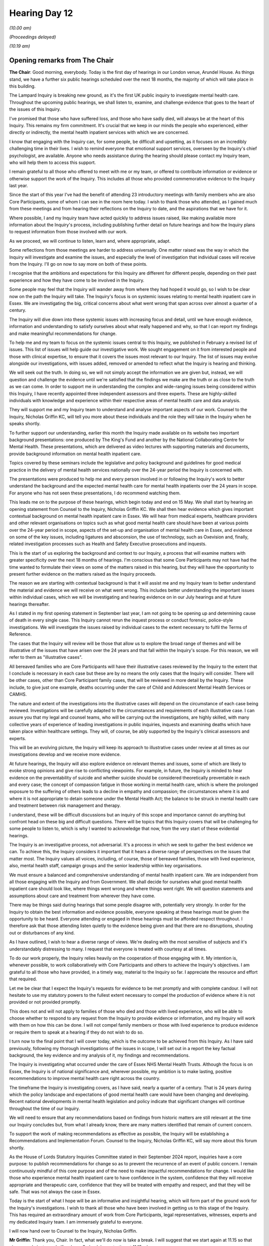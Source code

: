 .. raw:: html

   <a id="hearing-link" href="https://lampardinquiry.org.uk/hearings/hearing-day-12-april-hearing/">Official hearing page</a>

Hearing Day 12
==============

.. raw:: html

   <details id="hearing-meta" open>
        <summary>
            <span class="open">Hide video</span>
            <span class="closed">Show video</span>
        </summary>
   <lite-youtube videoid="cYHJztd0iL0" params="rel=0"></lite-youtube>
   <lite-youtube videoid="J9BcNDw1t2k" params="rel=0"></lite-youtube>
   </details>

*(10.00 am)*

*(Proceedings delayed)*

*(10.19 am)*

Opening remarks from The Chair
------------------------------

**The Chair**: Good morning, everybody.   Today is the first day of hearings in our London venue, Arundel House.    As things stand, we have a further six public hearings scheduled over the next 18 months, the majority of which will take place in this building.

The Lampard Inquiry is breaking new ground, as it's the first UK public inquiry to investigate mental health care.    Throughout the upcoming public hearings, we shall listen to, examine, and challenge evidence that goes to the heart of the issues of this Inquiry.

I've promised that those who have suffered loss, and those who have sadly died, will always be at the heart of this Inquiry.   This remains my firm commitment.     It's crucial that we keep in our minds the people who experienced, either directly or indirectly, the mental health inpatient services with which we are concerned.

I know that engaging with the Inquiry can, for some people, be difficult and upsetting, as it focuses on an incredibly challenging time in their lives.    I wish to remind everyone that emotional support services, overseen by the Inquiry's chief psychologist, are available.   Anyone who needs assistance during the hearing should please contact my Inquiry team, who will help them to access this support.

I remain grateful to all those who offered to meet with me or my team, or offered to contribute information or evidence or otherwise support the work of the Inquiry.   This includes all those who provided commemorative evidence to the Inquiry last year.

Since the start of this year I've had the benefit of attending 23 introductory meetings with family members who are also Core Participants, some of whom I can see in the room here today.    I wish to thank those who attended, as I gained much from these meetings and from hearing their reflections on the Inquiry to date, and the aspirations that we have for it.

Where possible, I and my Inquiry team have acted quickly to address issues raised, like making available more information about the Inquiry's process, including publishing further detail on future hearings and how the Inquiry plans to request information from those involved with our work.

As we proceed, we will continue to listen, learn and, where appropriate, adapt.

Some reflections from those meetings are harder to address universally.   One matter raised was the way in which the Inquiry will investigate and examine the issues, and especially the level of investigation that individual cases will receive from the Inquiry.     I'll go on now to say more on both of these points.

I recognise that the ambitions and expectations for this Inquiry are different for different people, depending on their past experience and how they have come to be involved in the Inquiry.

Some people may feel that the Inquiry will wander away from where they had hoped it would go, so I wish to be clear now on the path the Inquiry will take.     The Inquiry's focus is on systemic issues relating to mental health inpatient care in Essex.   We are investigating the big, critical concerns about what went wrong that span across over almost a quarter of a century.

The Inquiry will dive down into these systemic issues with increasing focus and detail, until we have enough evidence, information and understanding to satisfy ourselves about what really happened and why, so that I can report my findings and make meaningful recommendations for change.

To help me and my team to focus on the systemic issues central to this Inquiry, we published in February a revised list of issues.   This list of issues will help guide our investigative work.   We sought engagement on it from interested people and those with clinical expertise, to ensure that it covers the issues most relevant to our Inquiry.   The list of issues may evolve alongside our investigations, with issues added, removed or amended to reflect what the Inquiry is hearing and thinking.

We will seek out the truth.    In doing so, we will not simply accept the information we are given but, instead, we will question and challenge the evidence until we're satisfied that the findings we make are the truth or as close to the truth as we can come.    In order to support me in understanding the complex and wide-ranging issues being considered within this Inquiry, I have recently appointed three independent assessors and three experts.    These are highly-skilled individuals with knowledge and experience within their respective areas of mental health care and data analysis.

They will support me and my Inquiry team to understand and analyse important aspects of our work. Counsel to the Inquiry, Nicholas Griffin KC, will tell you more about these individuals and the role they will take in the Inquiry when he speaks shortly.

To further support our understanding, earlier this month the Inquiry made available on its website two important background presentations: one produced by The King's Fund and another by the National Collaborating Centre for Mental Health.   These presentations, which are delivered as video lectures with supporting materials and documents, provide background information on mental health inpatient care.

Topics covered by these seminars include the legislative and policy background and guidelines for good medical practice in the delivery of mental health services nationally over the 24-year period the Inquiry is concerned with.

The presentations were produced to help me and every person involved in or following the Inquiry's work to better understand the background and the expected mental health care for mental health inpatients over the 24 years in scope.   For anyone who has not seen these presentations, I do recommend watching them.

This leads me on to the purpose of these hearings, which begin today and end on 15 May.   We shall start by hearing an opening statement from Counsel to the Inquiry, Nicholas Griffin KC.   We shall then hear evidence which gives important contextual background on mental health inpatient care in Essex.   We will hear from medical experts, healthcare providers and other relevant organisations on topics such as what good mental health care should have been at various points over the 24-year period in scope, aspects of the set-up and organisation of mental health care in Essex, and evidence on some of the key issues, including ligatures and absconsion, the use of technology, such as Oxevision and, finally, related investigation processes such as Health and Safety Executive prosecutions and inquests.

This is the start of us exploring the background and context to our Inquiry, a process that will examine matters with greater specificity over the next 18 months of hearings.   I'm conscious that some Core Participants may not have had the time wanted to formulate their views on some of the matters raised in this hearing, but they will have the opportunity to present further evidence on the matters raised as the Inquiry proceeds.

The reason we are starting with contextual background is that it will assist me and my Inquiry team to better understand the material and evidence we will receive on what went wrong.   This includes better understanding the important issues within individual cases, which we will be investigating and hearing evidence on in our July hearings and at future hearings thereafter.

As I stated in my first opening statement in September last year, I am not going to be opening up and determining cause of death in every single case.     This Inquiry cannot rerun the inquest process or conduct forensic, police-style investigations.   We will investigate the issues raised by individual cases to the extent necessary to fulfil the Terms of Reference.

The cases that the Inquiry will review will be those that allow us to explore the broad range of themes and will be illustrative of the issues that have arisen over the 24 years and that fall within the Inquiry's scope. For this reason, we will refer to them as "illustrative cases".

All bereaved families who are Core Participants will have their illustrative cases reviewed by the Inquiry to the extent that I conclude is necessary in each case but these are by no means the only cases that the Inquiry will consider.   There will be other cases, other than Core Participant family cases, that will be reviewed in more detail by the Inquiry.   These include, to give just one example, deaths occurring under the care of Child and Adolescent Mental Health Services or CAMHS.

The nature and extent of the investigations into the illustrative cases will depend on the circumstance of each case being reviewed.   Investigations will be carefully adapted to the circumstances and requirements of each illustrative case.       I can assure you that my legal and counsel teams, who will be carrying out the investigations, are highly skilled, with many collective years of experience of leading investigations in public inquiries, inquests and examining deaths which have taken place within healthcare settings.      They will, of course, be ably supported by the Inquiry's clinical assessors and experts.

This will be an evolving picture, the Inquiry will keep its approach to illustrative cases under review at all times as our investigations develop and we receive more evidence.

At future hearings, the Inquiry will also explore evidence on relevant themes and issues, some of which are likely to evoke strong opinions and give rise to conflicting viewpoints.       For example, in future, the Inquiry is minded to hear evidence on the preventability of suicide and whether suicide should be considered theoretically preventable in each and every case; the concept of compassion fatigue in those working in mental health care, which is where the prolonged exposure to the suffering of others leads to a decline in empathy and compassion; the circumstances where it is and where it is not appropriate to detain someone under the Mental Health Act; the balance to be struck in mental health care and treatment between risk management and therapy.

I understand, these will be difficult discussions but an inquiry of this scope and importance cannot do anything but confront head on these big and difficult questions.   There will be topics that this Inquiry covers that will be challenging for some people to listen to, which is why I wanted to acknowledge that now, from the very start of these evidential hearings.

The Inquiry is an investigative process, not adversarial.   It's a process in which we seek to gather the best evidence we can.   To achieve this, the Inquiry considers it important that it hears a diverse range of perspectives on the issues that matter most.   The Inquiry values all voices, including, of course, those of bereaved families, those with lived experience, also, mental health staff, campaign groups and the senior leadership within key organisations.

We must ensure a balanced and comprehensive understanding of mental health inpatient care.    We are independent from all those engaging with the Inquiry and from Government.   We shall decide for ourselves what good mental health inpatient care should look like, where things went wrong and where things went right.    We will question statements and assumptions about care and treatment from wherever they have come.

There may be things said during hearings that some people disagree with, potentially very strongly.         In order for the Inquiry to obtain the best information and evidence possible, everyone speaking at these hearings must be given the opportunity to be heard.    Everyone attending or engaged in these hearings must be afforded respect throughout.    I therefore ask that those attending listen quietly to the evidence being given and that there are no disruptions, shouting out or disturbances of any kind.

As I have outlined, I wish to hear a diverse range of views.    We're dealing with the most sensitive of subjects and it's understandably distressing to many. I request that everyone is treated with courtesy at all times.

To do our work properly, the Inquiry relies heavily on the cooperation of those engaging with it.       My intention is, whenever possible, to work collaboratively with Core Participants and others to achieve the Inquiry's objectives.    I am grateful to all those who have provided, in a timely way, material to the Inquiry so far.     I appreciate the resource and effort that required.

Let me be clear that I expect the Inquiry's requests for evidence to be met promptly and with complete candour.    I will not hesitate to use my statutory powers to the fullest extent necessary to compel the production of evidence where it is not provided or not provided promptly.

This does not and will not apply to families of those who died and those with lived experience, who will be able to choose whether to respond to any request from the Inquiry to provide evidence or information, and my Inquiry will work with them on how this can be done. I will not compel family members or those with lived experience to produce evidence or require them to speak at a hearing if they do not wish to do so.

I turn now to the final point that I will cover today, which is the outcome to be achieved from this Inquiry.    As I have said previously, following my thorough investigations of the issues in scope, I will set out in a report the key factual background, the key evidence and my analysis of it, my findings and recommendations.

The Inquiry is investigating what occurred under the care of Essex NHS Mental Health Trusts.   Although the focus is on Essex, the Inquiry is of national significance and, wherever possible, my ambition is to make lasting, positive recommendations to improve mental health care right across the country.

The timeframe the Inquiry is investigating covers, as I have said, nearly a quarter of a century.   That is 24 years during which the policy landscape and expectations of good mental health care would have been changing and developing.   Recent national developments in mental health legislation and policy indicate that significant changes will continue throughout the time of our Inquiry.

We will need to ensure that any recommendations based on findings from historic matters are still relevant at the time our Inquiry concludes but, from what I already know, there are many matters identified that remain of current concern.

To support the work of making recommendations as effective as possible, the Inquiry will be establishing a Recommendations and Implementation Forum.   Counsel to the Inquiry, Nicholas Griffin KC, will say more about this forum shortly.

As the House of Lords Statutory Inquiries Committee stated in their September 2024 report, inquiries have a core purpose: to publish recommendations for change so as to prevent the recurrence of an event of public concern.   I remain continuously mindful of this core purpose and of the need to make impactful recommendations for change.   I would like those who experience mental health inpatient care to have confidence in the system, confidence that they will receive appropriate and therapeutic care, confidence that they will be treated with empathy and respect, and that they will be safe.       That was not always the case in Essex.

Today is the start of what I hope will be an informative and insightful hearing, which will form part of the ground work for the Inquiry's investigations.    I wish to thank all those who have been involved in getting us to this stage of the Inquiry. This has required an extraordinary amount of work from Core Participants, legal representatives, witnesses, experts and my dedicated Inquiry team.      I am immensely grateful to everyone.

I will now hand over to Counsel to the Inquiry, Nicholas Griffin.

**Mr Griffin**: Thank you, Chair.    In fact, what we'll do now is take a break.   I will suggest that we start again at 11.15 so that gives people just over half an hour.      So back here starting at 11.15, please.

*(10.43 am)*

*(A short break)*

*(11.19 am)*

**The Chair**: Mr Griffin.

Opening statement by Mr Griffin
-------------------------------

**Mr Griffin**: Thank you, Chair.   May I just check that everyone can hear me okay?     Thank you very much.

In September and November last year, the Inquiry heard important commemorative and impact evidence from those whose family members and close friends had died as mental health inpatients, or otherwise in circumstances that we are investigating.     It was compelling.   We also received opening statements made on behalf of the Core Participants which the Inquiry has found very helpful.

We now reach the stage in the Inquiry where we start to hear evidence of a different kind.    We will be hearing evidence that relates directly to the Inquiry's Terms of Reference.   As this is the first stage of that evidence, it will be largely by way of introduction.

In this opening statement, I will be touching on some of the points that you raised just now, Chair. Where I do, my intention is not to cover the same ground but to provide some further detail.

Both in this opening statement and throughout the next three weeks of hearings, the Inquiry will be talking to and discussing content that will be distressing and difficult to hear.    While this hearing will generally not go into detail about individual deaths or experiences, the themes that we are discussing may be deeply painful, as they relate to the trauma, grief and loss suffered by many who are here today or watching online.

At the start of each day and evidence session, I will clearly set out the topics that will be covered to give those attending, watching and listening the opportunity to decide whether or not they wish to, or indeed are able to, engage with those topics.   The timetable for this hearing is also available on the Inquiry website with information about the topics that will be discussed during each evidence session.

In this opening statement, I will be touching on topics search as ligatures, absconsions, the use of restraint, HSE prosecutions, the Parliamentary and Health Service Ombudsman, healthcare regulators, inquests, inpatient care, inpatient facilities, Oxevision, investigations by the Health Services Safety Investigations Body and recent deaths.

I'd like to be clear that anyone in this hearing room is welcome to leave at any point.

As I've said, people attending or watching remotely may find some of the matters I am going to talk about and that we hear evidence about distressing.    Before I go any further, I'd like to make clear as you have, Chair, that emotional support is available for all those who require it.    The wellbeing of those participating in the Inquiry is extremely important to the Inquiry.    We have two support staff from Hestia -- Naveed and Lorna -- an experienced provider of emotional support, here today and for each day of this hearing.   I'm just going to ask Naveed and Lorna to raise their hands to identify themselves to you.   You'll see that they are wearing orange lanyards.

There is a private room downstairs where you can talk to Hestia support staff if you require emotional support at all throughout this hearing.   You'll see, as I've said already, orange lanyards they're wearing and I understand also orange scarves, thank you.

Or you can speak to a member of the Inquiry team and we can put you in touch with them, we're wearing purple-coloured lanyards.

If you're watching online, information about available emotional support can be found on the Lampard Inquiry website.   That's lampardinquiry.org.uk, and it's under the support tab near the top right-hand corner. You can also contact the Inquiry team's mailbox on contact@lampardinquiry.org.uk for this information.

We want all those engaging with the Inquiry to feel safe and supported.    The role and remit of the Inquiry is to investigate mental health inpatients' deaths.      It is not the role of the Inquiry to intervene in clinical decisions for current patients or to act as a regulator or in the role of the police.   However, the Inquiry has a safeguarding policy and takes safeguarding matters seriously.   Where we receive any information which meets our safeguarding threshold, we will pass it on to the appropriate organisation.   This is something which has been done since the Inquiry was established and which we will continue to do.

I am assisted at this hearing by members of the Counsel to the Inquiry Team: Rebecca Harris King's Counsel, and Rachel Troup, and I'm joined today by Kirsty Lea. Further members of the CTI team will be involved in the course of the hearing and I will introduce them at the relevant time.   I am grateful for all of their help.

The Counsel Team works closely with the Lampard Inquiry Solicitor Team, under Catherine Turtle.   The Inquiry would not be able to operate without them.    We also rely heavily on the work of the professional and experienced Secretariat Team and the Inquiry's Engagement Team, who are part of the Secretariat and with whom many of those engaging with the Inquiry have been in contact.

I want to be clear that my colleagues and I have been instructed by you, Chair, to assist you in your important task.   We are part of the Inquiry team working for you.   We are independent from all other organisations and individuals involved in this Inquiry.

I'd like now to introduce the lawyers who are here representing Core Participants.   For the bereaved families and those with lived experience, Bates Wells; Bhatt Murphy and their counsel, Fiona Murphy King's Counsel, Sophy Miles and Lily Lewis; Bindmans LLP and their counsel, Brenda Campbell King's Counsel; Hodge Jones & Allen and their counsel, Steven Snowden King's Counsel, Achas Burin, Jake Loomes, Rebecca Henshaw-Keene; Irwin Mitchell LLP; Leigh Day and their counsel, Maya Sikand King's Counsel.   Several families are also assisted by counsel Laura Profumo and Tom Stoate.

For the organisations: for INQUEST, Bhatt Murphy and their counsel Anna Morris King's Counsel, and Lily Lewis; NHS England are represented by DAC Beachcroft LLP, Jason Beer King's Counsel, and Amy Clarke; the Department of Health and Social Care, represented by the Government Legal Department, Anne Studd King's Counsel and Robert Cohen; the Care Quality Commission are represented by counsel Jenni Richards King's Counsel, and Rachel Sullivan; North East London NHS Foundation Trust by Kennedys, and their counsel Valerie Charbit; Essex Partnership University NHS Foundation Trust are represented by Browne Jacobson LLP and their counsel Eleanor Grey King's Counsel, and Adam Fulwood; the Integrated Care Boards by Mills & Reeve and their counsel, Kate Brunner King's Counsel, and Zeenat Islam; Oxehealth by Bevan Brittan and Fiona Scolding King's Counsel; and Stop Oxevision by Bindmans and Brenda Campbell King's Counsel.

I am grateful for their engagement and input in the run-up to this hearing.

In this opening statement, I intend to cover a number of different areas.   First, I'd like to report on progress made by the Inquiry since our last hearing in November.   Then I intend to look at different aspects of the evidence the Inquiry is receiving or intends to receive.   I'll next move on to this hearing, look at various preliminary matters, and then provide an introduction to the evidence that will be presented over the course of the next few weeks.   Finally, I will consider two important matters: the first is the changing landscape into which you will be delivering your report and recommendations, Chair; and the second is what recent inquests and deaths may reveal about the extent to which the issues in Essex are really being addressed.

Starting, then, with progress since November.      The Inquiry has been busy since our last hearing in November.   Its work has advanced in a number of significant ways.    Chair, you have already mentioned the importance of the meetings you have had since the start of this year with Core Participant family members.

As we will see, the Inquiry has been listening to its Core Participants and others, and to the matters raised in opening statements last year, and other interactions with the Inquiry.     We have accepted the force of many matters raised and, where appropriate, tailored our work and investigations accordingly. Although this is, of course, an independent inquiry, we have considered with care the issues that will be of importance to the family members and close friends of those who died.     We have sought to ensure that at least some of these issues will be considered in this hearing by way of introduction.

Turning to the List of Issues.     As you mentioned, Chair, it has been created to provide a more detailed approach to the investigation of issues raised by the Inquiry's Terms of Reference.    I discussed the Terms of Reference in some detail in my opening statement back at the start of the September hearing.    The Inquiry published its provisional List of Issues in July last year and invited feedback and suggested amendments, prior to the revised List of Issues being published on 20 February this year.

A huge amount of work has gone into the revision of the List of Issues, and the Inquiry is grateful to everyone who has engaged with us and suggested amendments by whatever means.

Core Participants provided considered and helpful submissions about the provisional list.   These were taken into account and, where appropriate, incorporated into the revised list.    Likewise, the Inquiry considered all points that were raised more generally in written and oral opening statements submitted to the Inquiry by Core Participants during the course of its September and November 2024 hearings.

As the introduction to the List of Issues makes clear, it will be a matter for you, Chair, to determine the nature and extent to which any of the issues may be investigated in order to meet the Inquiry's Terms of Reference.   The Inquiry is not necessarily required to investigate all of these numerous issues in depth. Further, there may be issues which, due to the passage of time or lack of available evidence, cannot be addressed fully or in part.

The List of Issues provides a helpfully detailed delineation of the issues to be considered.    It may, if necessary, evolve as the Inquiry receives evidence and undertakes its investigations.

Now, Chair, I'm going to ask that the first of number of documents are put up on our screen, so I'll ask our evidence handler, Amanda, to put up the List of Issues and go to the bottom of the second page, please.

We can see here, by way of example, part of the List of Issues, and I want to just look at it to get an idea of the way it works.   We can see here the start of the section addressing the assessment process.    It asks a series of questions:

"How were individuals assessed for mental health inpatient admission, and what clinical processes and procedures applied during the relevant period? Specifically:

"a.    Who could request or refer patients for such assessments?

"b.   How, and to whom, could a referral be made? What criteria applied, and did these change over time?"

Would you go to the top of the next page, please.

"c.    How easily could an assessment be arranged?

"d.   What factors affected when an assessment could take place?

"e.   Who carried out assessments for admission, and where were they undertaken?

"f.   Who was consulted during the course of any assessment, and who was notified as to the outcome?"

The section then goes on to ask further questions on the same theme and, in this way, we hope and expect that the List of Issues here, and in its other sections, will be a useful tool to help guide the Inquiry's investigative work.   Thank you.   Could you take that down, please.

Turning now to position statements, which may provide the Inquiry with a better early understanding of the role played by particular organisations.    They may help it to crystallise issues, focus on key areas and understand those areas in which it's accepted that standards fell below what was acceptable or, conversely, which provide examples of good practice.

The written opening statement of the families represented by Bindmans LLP, provided for the purposes of the November hearing, and the further submissions made at that hearing by Brenda Campbell King's Counsel, urged the Inquiry to seek position statements.

The Inquiry considered these submissions and requested position statements from Essex Partnership University NHS Foundation Trust, which I'll refer to as EPUT, and the North East London NHS Foundation Trust, or NELFT.   This was because of their direct role in the provision of inpatient mental health care in Essex during the relevant period.

The Inquiry is likely to seek further position statements from other relevant bodies.

The Inquiry has circulated the EPUT position statement to Core Participants and it will be available on the Inquiry's website.   We will be calling EPUT's CEO, Paul Scott, to give evidence at the end of this hearing.   The questions he will be asked will be addressed at, and limited at this stage to, issues arising from the position statement.

We will ask him to come back to give evidence on more detailed matters at a later stage.

More generally, and not limited to position statements, the Inquiry should not need to remind providers that every health and care professional is subject to the duty of candour.   They must be open and honest about what has gone wrong with treatment, and fully cooperate during reviews and investigations such as this Inquiry.   Chair, you have already spoken today about the outcome to be achieved by this Inquiry and the importance of the recommendations you'll make.

As you will recall, several of the Core Participant opening statements at earlier hearings also referred to the importance of recommendations.   They referred specifically to the requirement that these recommendations must be implemented by the relevant Government, health or other body, if meaningful change is to be made.

As I noted at the November hearing, whilst it's currently too early to be considering the content of any recommendations you may make now, now is the right time to be considering their implementation.   In other words, what can be done to ensure that your recommendations, when made, are clear, focused, in an implementable format and that they are then implemented by the responsible body.

We will expect those within these responsible bodies to be preparing for their speedy implementation from an early stage.   I'm therefore pleased to note that the position statement provided on behalf of EPUT makes clear that it is committed to learning from the Inquiry, and ready to implement recommendations arising from the Inquiry which are in our control.

There is also the connected issue of the extent to which the implementation of recommendations can and should be monitored and, if so, how.

Chair, you directed that a Lampard Inquiry Recommendations Forum should be set up.   That process has started.   We're now referring to it as the Recommendations and Implementation Forum to reflect the importance that issued recommendations are indeed accepted and implemented.

I am pleased to say that the Inquiry has secured the assistance of a noted academic with expertise in public inquiries for the Forum.    She is Dr Emma Ireton, Associate Professor at Nottingham Law School.     She specialises in research in applied public inquiry law and procedure.   She is co-author of a book about public inquiries and she will assist the Forum by providing a report covering relevant issues connected to recommendations, their acceptance and implementation, and the ways in which implementation might be monitored. We will circulate her report along with a paper from the Counsel to the Inquiry team, which includes our suggestions for how the Forum should work.   We will then seek the views of Core Participants and other key stakeholders about the best way forward for the Forum.

We have our eye firmly on the recommendations you may make, Chair.   We would expect that the Forum's work will increase the likelihood of Government and health bodies accepting and implementing recommendations.

I want to return to talk about the Forum a little more later on.   This will be when I consider some significant recent developments that are likely to be highly relevant to the context in which recommendations will ultimately be delivered.

Chair, you mentioned back in September that the Inquiry has carefully considered the language we plan to use, in connection with mental ill health and other matters the Inquiry is considering.   We have set out our approach to terminology in our Lampard Inquiry Terminology and Glossary.   It is a publicly available document via our website.

The language set out in the terminology section of the document is not mandatory, as those involved with the Inquiry are free to express themselves as they choose, provided it is respectful.    However, it is helpful to have a reference document explaining the terms the Inquiry will be adopting.   We've kept this document under review and it has recently been updated to include a glossary section covering mental health conditions and symptoms, mental health professionals, teams and types of units, and mental health treatments.

It also includes a list of acronyms commonly used by the Inquiry and in the evidence we will be hearing shortly.   This is to help people following the Inquiry to understand words that may be less familiar to those outside the medical profession.   As we have previously said, we would be happy to engage with Core Participants and others who have suggestions for the development of this document.

Chair, at the conclusion of the November hearing, you indicated that you had asked the Inquiry team to consider how to gather together all of the commemorative and impact evidence and present it in a way that preserves and reflects their vital importance to the Inquiry's work.   You've mentioned again this morning the importance of this.

Following feedback from those who provided the evidence, the Inquiry will be creating a dedicated page on our website which contains much of the commemorative and impact evidence shared with us.   The Inquiry will liaise with those who provided accounts to determine what they would like to be shared on the website.     The Inquiry intends to create a further piece that reflects the voices and experiences of those impacted by this Inquiry.

This will include honouring the important contributions that were shared during the commemorative and impact hearing, as well as any future such evidence. We remain extremely grateful to all of those who felt able to provide the personal and moving accounts in relation to their family member or friend, and Chair, as you said in November, they are vital to the work of this Inquiry.

Chair, you have referred to the appointment of the Inquiry's Independent Assessors and Experts.    Section 11 of the Inquiries Act 2005 gives you the power to appoint assessors to assist the Inquiry.

Before such an appointment, you must be satisfied that the person you propose to appoint has the knowledge and experience which makes them a suitable person to provide assistance to the Inquiry.    Following a rigorous selection process, which included liaison with Core Participants, the Inquiry has appointed three Independent Assessors.   We are very pleased to have secured their assistance.    They are all experts in their respective areas of mental health provision and will inform the Inquiry on important clinical aspects of its work.   The appointed Assessors occupy a range of clinical posts and come with considerable experience of providing frontline mental health care.

They've been in post since 5 February this year and they are:

Dr Nicola Goater.    Dr Goater has worked as a consultant psychiatrist for over 20 years in areas including crisis, inpatient, intensive care, assessment and community teams.   She has significant experience in crisis teams, establishing a team in 2003 and working on key research in the area.   She is currently the Responsible Officer for West London NHS Trust and works clinically in Early Intervention in Psychosis, as well as acute psychiatry.   Dr Goater has worked as a locality clinical lead, clinical and educational supervisor, and clinical director.   From 2019 to 2024 she was the Trust's deputy Chief Medical Officer and Caldicott Guardian, as well as the Chair of the Trust's mortality review and Medicines Optimisation Groups.   She acted as Chief Medical Officer for the Trust in 2020-21.

Mick O'Driscoll MBE.    Mr O'Driscoll is a retired, registered mental health nurse with 30 years' experience of working in both junior and senior clinical roles within NHS acute adult mental health services.     His various job roles, as a staff nurse, matron, clinical nurse specialist, Associate Director of Nursing and Clinical Director, kept him close to the clinical area he most enjoyed: acute inpatient wards.   He also developed and led the training of many nursing, medical and occupational therapy staff in his area of specialist interest: understanding suicidal behaviour and risk.      In 2014 he was awarded an MBE for services to mental health nursing.

Dr Elizabeth Walker.     Dr Walker qualified as a doctor at St George's Hospital Medical School in 1995 and has worked as a psychiatrist since 1997.   She has been a general adult consultant psychiatrist working in the northwest of England for the last 15 years.      Her area of expertise is in continuity of care, having been responsible for the care of her patients through both community and hospital settings.    She also plays an active role in medical education, for example training students and junior and senior doctors, and in management.

The Assessors' roles include, but are not limited to, offering general advice and explanation on any specific issue on which they have appropriate knowledge and experience and, in particular, the clinical aspects of the Inquiry's work; advising on potential avenues of the Inquiry; and providing you, Chair, with any other assistance or advice on any matter relevant to the Inquiry, within the knowledge and experience of the assessor.

Assessors may be appointed from a range of disciplines relevant to the Inquiry's focus, not limited to clinical experience and knowledge.   This allows flexibility in addressing various aspects of the Inquiry as needed.    Chair, you are keeping an open mind about the appointment of further Assessors as appropriate.

Further information about the appointment and role of the Inquiry's Assessors can be found on the Inquiry's website, and there is also a Protocol on the Role and Appointment of Assessors.

Assessors assist the Inquiry in the ways I have outlined but they are not witnesses and they do not give evidence on which you, Chair, will rely for the purpose of reaching conclusions or issuing recommendations.

Where you wish to consider in detail any specific issue, including standards of clinical care and the nature and extent of any failings, you will consider instruction of an appropriate expert witness, who is able to provide a written report or reports and oral evidence at a hearing.   This will form an important part of the body of evidence that you will be considering.

To date, you have appointed four expert witnesses. They are:

Professor Christl Donnelly CBE.   The Inquiry has recognised from an early stage the importance of the data it will capture from the Trusts and others.   Data has the potential to provide insight, to reveal trends and to expose further areas of concern.   The Inquiry also recognised the need to instruct an expert statistician of appropriate standing and experience to assist it with its work.   We are therefore very pleased that Professor Donnelly has agreed to act as Expert Health Statistician to the Inquiry.

Her role is to provide expert advice and opinion in the field of health statistics and to support the Inquiry with data analysis.   Although at an early stage, she is working to identify and analyse relevant data in order to assist the Inquiry in drawing relevant conclusions as to deaths within scope.

Insofar as possible, she will be seeking to place these within the proper national context, the extent to which the available data will allow such conclusions remains to be seen.   Professor Donnelly is Head of the Department of Statistics at the University of Oxford, and formerly Deputy Director of the World Health Organisation Collaborating Centre for Infectious Disease Modelling at Imperial College, London.   She recently complete her four-year term as Vice President for External Affairs of the Royal Statistical Society.     She was a senior member of the Imperial College Covid-19 Response Team whose work informed government policy in both the UK and internationally.   She also served as a member of the Expert Group on Statistics for the Infected Blood Inquiry.    She is a Fellow of the Royal Society and of the Academy of Medical Sciences.

She was awarded a CBE in 2017 for services to epidemiology and the control of infectious diseases.

She being supported in her work by Dr Maria Christodoulou, Dr Christodoulou is a Senior Statistical Consultant, a Chartered Statistician and former Postdoctoral Researcher in Biostatistics at the University of Oxford.    She is an expert in both quantitative and evolutionary biology, with specialised knowledge and expertise in the handling of large longitudinal data.

Professor Donnelly's evidence will be of central importance to the Inquiry and we look forward to receiving reports from her.

Dr Ian Davidson.    Dr Davidson is a consultant psychiatrist.   He will be giving evidence at this hearing, which I will be discussing later.     He has extensive experience in both inpatient and community general psychiatry.     He formerly held different roles at Cheshire and Wirral Partnership NHS Foundation Trust as Consultant General Adult Psychiatrist, Medical Director, Deputy Chief Executive, and Interim Chief Executive. Dr Davidson's roles at the Royal College of Psychiatrists included as clinical lead during Lord Darzi's investigation into the NHS in England and as inaugural Autism Champion between 2017 and 2021.     He is currently national clinical lead in the Getting It Right First Time programme for the crisis, acute adult and older adult mental health community and acute inpatient services.   Getting It Right First Time is a national NHS England programme designed to improve the treatment and care of patients through in-depth review of services, benchmarking and presenting a data driven evidence base to support change.

Maria Nelligan.   Ms Nelligan has been instructed to act as a mental health nursing expert.   She has drafted a report that is complementary to that of Dr Davidson and her evidence, together with his, will form part of this hearing.   Ms Nelligan is an experienced Registered Nurse who first began practising in mental health in 1985.    She has held significant roles, including as Chief Nurse and Quality Officer at Lancashire and South Cumbria Foundation Trust, and as director of Nursing and Quality at North Staffordshire Combined Healthcare NHS Trust.   Her further roles included as Associate Deputy Director of Nursing (Mental Health) at Cheshire and Wirral Partnership NHS Foundation Trust and secondment to Greater Manchester Mental Health Trust to support them, particularly in patient safety and experience.

During the relevant period, Ms Nelligan has gained substantial experience in external roles, providing independent assessment of nursing standards in mental health inpatient care.   She has also contributed to setting national standards of care in mental health inpatient care, including most recently working on NHS England's 2024 guidance, Culture of Care Standards for Mental Health Inpatient Services.

The fourth expert instructed is Dr Emma Ireton, to whom I have already referred.

It's clear that different experts covering different fields will need to be instructed as the Inquiry proceeds.    Chair, the Inquiry will keep this under review.

I turn now to the two presentations that have been commissioned by the Inquiry and provided in preparation for this hearing.    You have already referred to them, Chair.    They present vital background information and set the scene for the evidence that is to follow.      These prerecorded presentations were made available online on 14 April via the Inquiry's website.    They are by way of introduction.    They do not claim to cover everything. We believe they cover ground that is not controversial but, if there is anything in them with which Core Participants and key stakeholders disagree, they should let us know.    It will then be investigated as appropriate and consistently with our Terms of Reference and List of Issues.

The first presentation has been provided by The King's Fund's Helen Gilburt, who has been supported by a team from that organisation.   Ms Gilburt is a Fellow in their Policy Team with over 20 years' experience in delivering research, analysis, advice and information related to mental health care policy.   The King's Fund is a well-established and independent charity which works to improve health and care in England and delivers education relating to the Health Service in the United Kingdom.

This presentation addresses the national legislative and regulatory landscape for the provision of NHS mental health inpatient care during the relevant period.     The aim of the presentation is to provide an explanatory overview of the relevant NHS structures, regulatory boards, legislative provisions, key national policies, and guidelines, which underpin the provision of inpatient mental health care nationally.

Evidence relating to local services within Essex will be heard separately during this hearing, as I'll come on to explain.

The presentation is accompanied by helpful materials and I will be looking at a couple of the slides provided with the presentation later on, by way of example.

The National Collaborating Centre for Mental Health has provided the second presentation.   That is a partnership between the Royal College of Psychiatrists and University College London.    This presentation is given by consultant psychiatrists, Professors Stephen Pilling and Tim Kendall.    It identifies and explains the relevant guidelines from the National Institute for Health and Care Excellence, or NICE, in respect of the provision of care to mental health inpatients during the relevant period.

It includes an explanation of NICE Guidelines more broadly, their development and substantial changes to them during the relevant period, and other key associated national care standards.

Chair, moving now to the appointment of some new Core Participants.

Last month, the Inquiry contacted six organisations, inviting them to apply for Core Participant status in the Lampard Inquiry.   These were three private providers of mental health inpatient care, two police forces and a provider of digital monitoring technologies.    None had applied during the original application window last year.

Chair, the decision to grant Core Participant status is entirely at your discretion.   The process for applying is one I addressed in September and which can also be found in the Inquiry's Core Participant Protocol.   The decision to apply is a matter for the individual organisations.   There is no obligation to do so, nor does the Inquiry have a power to require it.    It is possible to engage with the Inquiry as a witness or a material provider, who may provide documents or other information, without being a Core Participant.    But there were specific reasons why you, Chair, believed it was appropriate for these organisations to consider applying, as I will outline, and why, in their cases, Core Participant status would allow them to engage fully in the Inquiry's process.

Dealing with those organisations in turn:

Cygnet Health and Priory Group.   The Inquiry believes that the roles of Cygnet Health and Priory Group as key providers of mental health inpatient care in Essex, with multiple facilities across the UK, position these organisations as important participants in understanding the issues of patient safety, treatment and care in mental health inpatient settings.     The Inquiry further believes that their insights into the functioning, monitoring and practices within these environments are crucial.

Both were invited to apply to become Core Participants.   Cygnet Health have now applied for and been granted Core Participant status.   Priory Group have declined the Inquiry's invitation to apply.

St Andrew's Healthcare.    In their opening statement provided to the Inquiry in November last year, the lawyers representing the family of a former patient of St Andrew's Healthcare raised concerns with the Inquiry about the care that was provided to her.   It would appear, therefore, that serious concerns exist regarding the care, treatment and safety of patients within St Andrew's Healthcare facilities.   This points to the importance of St Andrews involvement in the Inquiry to help shed light on the systemic factors that may have contributed to failures.    St Andrew's Healthcare was invited to become a Core Participant, and has indicated that it intends to apply for Core Participant status by the end of this month.

Essex Police and British Transport Police.    These forces had roles both investigating and responding to incidents and allegations of criminal activity within mental health inpatient settings in Essex and in relevant places outside Essex.   They were part of interagency collaboration with health authorities and other stakeholders.   This makes them important contributors to understanding the broader context of patient safety in mental health inpatient settings.

Both were invited to apply to become Core Participants.     The Chief Constable of Essex Police made an application and has now been granted Core Participant status on behalf of that force, and British Transport Police have indicated that they will be making an application.

Oxehealth Limited.    The use of digital monitoring technologies in mental health settings, including Oxevision, has been the subject of considerable discussion and scrutiny in recent years.     As a provider of such technology to EPUT, the Inquiry believes that Oxehealth, the company behind Oxevision, is well placed to contribute valuable insights into its development, implementation and impact on patient safety and wellbeing.   Indeed, we will be hearing from an Oxehealth witness at this hearing, as I will come on to explain.

Oxehealth was invited to apply to become a Core Participant.    It responded by making an application which has been granted and they are now a Core Participant to the Inquiry.

Chair, I turn now to the issue of undertakings.       The Inquiry wishes to use all possible means to ensure that important evidence is received and heard.    Where necessary, it will deploy its statutory powers to compel evidence but that can only apply when the Inquiry is aware that the evidence exists.    In addition, the Inquiry wishes to take all appropriate steps to encourage people to come forward with relevant evidence that it does not yet know about.     The Inquiry therefore considered it necessary to seek limited undertakings from the relevant providers and healthcare regulators that were designed to facilitate the flow of that potentially important evidence to the Inquiry.

Chair, you asked the providers and healthcare regulators to agree that they would not take action against individuals such as staff members or registered healthcare professionals in certain limited circumstances relating only to their provision of information to the Inquiry or their failure to have come forward to provide it in the past.

The Inquiry has engaged in protracted discussions with the relevant providers and healthcare regulators on this issue.   However, almost all, including the largest providers, have declined to give such undertakings.     We have been reflecting on what further steps should be taken.   We would be interested in the views of Core Participants and key stakeholders as to whether the Inquiry should continue to pursue these undertakings. This is in circumstances where we are seeking to remove what we consider are, for some, bars to coming forward and providing full and frank information to assist the Inquiry, to get to the bottom of what was going on.

I'd like to be clear that the Inquiry has not asked for an undertaking from the Attorney General, as is sometimes done in public inquiries, that an individual will not be prosecuted if their evidence reveals criminal wrongdoing on their part.   That kind of undertaking is designed to govern the future use of Inquiry evidence in criminal proceedings.   For example, an undertaking from the Attorney General may say that no evidence given to the Inquiry by a person will be used against that person in criminal proceedings.

The Inquiry is not seeking an undertaking that would prevent information provided by a witness to the Inquiry later being used against them in criminal proceedings. Similarly, the Inquiry is not seeking an undertaking that would prevent information provided by a witness to the Inquiry later being used against that witness in regulatory or disciplinary proceedings if that evidence revealed potential wrongdoing beyond their disclosure of confidential information to the Inquiry or their failure to report matters at an earlier stage.

Put shortly, the undertakings sought would not prevent misconduct proceedings being brought concerning many serious allegations at the heart of this Inquiry. Ultimately, the undertakings sought may, we suggest, be key to obtaining relevant information as to what was actually happening in inpatient settings and are proportionate to the circumstances of this Inquiry.

Turning now to the subject of evidence and how evidence will work at this Inquiry, I mentioned at the start of our first hearing last year the process the Inquiry uses for obtaining information and documentation.   In short, the Inquiry Rules 2006 cover in Rule 9 the process by which the Inquiry should seek evidence.    This is initially by way of a written request.    Those requests go out in the form of a letter. Some organisations, such as EPUT, have received multiple requests for information which, for ease of reference are numbered sequentially, as Rule 9(1), 9(2), et cetera.   This is relevant because you will be hearing about some of these specific requests during this hearing.

The Inquiry expects that those asked to provide documents or to come to give evidence will do so voluntarily following the Rule 9 procedure.    However, where that does not happen, Chair, you have powers under Section 21 of the Inquiries Act 2005 by notice to require a person to give evidence and to produce documents and materials to the Inquiry.

It is a criminal offence under Section 35 to fail without reasonable excuse to do anything that is required by a Section 21 Notice.   It is also a criminal offence to suppress, conceal, alter or destroy relevant evidence.

You have made it clear, Chair, that you will use your full powers to secure evidence for this Inquiry as appropriate and I'll say a little bit more about this later.

Up to last month, the Inquiry had sent a total of 293 requests for information, under either Rule 9 or Section 21, these requests were directed to a range of individuals and organisations, including 58 requests to organisations which are Core Participants, 72 requests to organisations which are not Core Participants and 162 requests to individuals and families.

Further information can be found in the Inquiry's disclosure updates on its website and the first update was issued last month.

As the update records, the Inquiry's information requests had focused on a broad range of critical issues affecting mental health inpatient services, which include but aren't limited to:

Inpatient care and safety: the provision and oversight of mental health services in Essex and other areas, including pre-admission assessments, inpatient pathway and incidents of harm.

Patient monitoring and autonomy: a key area of focus is the use of Oxevision, which I've just mentioned.

Autism and mental health inpatients.   The intersection of autism and inpatient mental health care, including the impact of neurodiversity alongside mental health conditions and the adequacy of adjustments made to care.

Regulatory oversight and accountability: the roles of organisations such as the Care Quality Commission, or CQC, the Nursing and Midwifery Council, or NMC, the General Medical Council, or GMC, the Health and Care Professions Council, or HCPC, National Health Service England, and the Parliamentary and Health Service Ombudsman, PHSO, in monitoring mental health inpatient services, responding to incidents and addressing concerns raised by patients, families and staff.    I'll be coming on to talk a little bit more about that later.

Investigations into serious incidents: the examination of whistleblowing reports, safety incidents including physical and sexual safety, ligature and absconsion data, as well as official investigations undertaken by Essex Police and prosecutions by the Health and Safety Executive.

Staff and staffing matters: the examination of the approach to staffing, training and working conditions, for those providing inpatient mental health care.    This includes staff support and supervision, as well as evidence relating to staff-related concerns and experience shared by individuals.

As I've said, some of the evidence to which I've just referred will be considered at this hearing.

I'm now going to ask Amanda to put up the March 2025 disclosure update and go to the annexure, please, at the end.    Thank you very much.

By looking at the update, we can see from it the wide range of organisations that have been contacted. They are listed alphabetically from Autism Action -- and could you just scroll down, please, to the bottom -- to West London NHS Trust there and including many in between, including both Oxehealth and Stop Oxevision.

Could you take that down, please.

That disclosure is in addition to the important information that was obtained during the non-statutory phase of this Inquiry, when it was the Essex Mental Health Independent Inquiry.     This includes, for instance, transcripts and recordings of evidence sessions with family members and others.     That information has been reviewed and will be incorporated as appropriate into the Statutory Inquiry. As I've previously mentioned, in many cases members of the Inquiry team are working with families who attended evidence sessions with the Non-Statutory Inquiry to use the transcripts of those sessions to form the basis of their witness statements to this Inquiry.

During February and March, the Inquiry received thousands more documents in readiness for this April hearing.   The Inquiry intends to publish disclosure updates periodically, with the next one being in June 2025, ahead of a hearing in July.

The Inquiry appreciates the engagement of all the organisations that have worked hard to make full and timely disclosure.   Work is ongoing regarding future requests, which will extend beyond the themes currently highlighted, and which will continue to be relevant to the Terms of Reference and matters in the List of Issues.

As I mentioned, certain organisations and individuals have received multiple Rule 9 requests reflecting the complexity and breadth of the Inquiry's investigations.   In instances where responses have not been forthcoming or do not include sufficient detail, and the information is deemed critical to the Inquiry's progress, Section 21 Notices have been issued to compel the submission of evidence.

This underscores the Inquiry's determination to obtain the necessary information to fulfil its Terms of Reference.    Some healthcare providers, and indeed other organisations, have so far expressed difficulty in making the full disclosure the Inquiry has requested. They have suggested to the Inquiry that they are experiencing various problems which broadly include that earlier records were created as paper documents that have not been kept in good order and take time to access and review.

Electronic documents are held in different places and in poor order.   Documents, both paper and electronic, are missing because physical locations have since closed down, or private health organisations have changed hands.   Identities in certain documents should not be disclosed to the Inquiry, for privacy and data protection reasons, and that the Inquiry has not given the organisations sufficient time to make the relevant disclosure.

As we have previously said, the Inquiry has repeatedly been told that records and documentation relating to the earlier stages covered by the Inquiry -- and our Terms of Reference go back to the start of 2000 -- will be more difficult to obtain, and will be scarcer.

The Inquiry has concerns arising from the reasons given by some organisations for failure to make relevant disclosure.   We have been unimpressed with the significant number of requests for deadline extensions. The number of late disclosures, and the number of occasions where providers have not given the Inquiry the material it has expressly asked for.   Where we have felt it appropriate, we have worked with those providing documents who have reasonably sought further time or information about what they should be providing to the Inquiry.

We recognise and appreciate that many providers have made every effort to comply.   Unfortunately, in too many instances, reasonable disclosure requests from the Inquiry were not fully complied with or came late, sometimes very late.   We expect providers to address now any teething problems that they have encountered.     We have indicated that we also expect them to be properly resourced to engage with the Inquiry, and to make timely disclosure.   As I mentioned, in certain instances, Chair, you have felt it necessary to rely on the powers you have by virtue of this now being a Statutory Inquiry.

Some providers have been issued with Section 21 Notices to compel the production of documents and information.   For example, in one case, a notice was issued by the private provider NEST, this was because of an inexcusable delay in providing evidence we had requested.   That evidence has now been handed over to us.

One provider and one regulatory body proactively requested the issuance of Section 21 Notices to facilitate their own internal processes and to ensure compliance with legal, procedural requirements in respect of particular categories of evidence.    In those circumstances, the issue of the Notice does not reflect a failure by those organisations.

The Inquiry will continue to use its statutory powers as necessary to obtain the information requested to ensure a full and transparent examination of the issues under consideration.    I make it clear now that the future work of the Inquiry, including its future hearings, must not be delayed because of disclosure failures by providers or others.

With good reason, the Inquiry, the families, those with lived experience and the public would not tolerate that.

Moving now to a new topic.   The Inquiry has been reviewing its procedures to ensure it is able to obtain best evidence from those involved.   The Inquiry is working to ensure its processes take account of the trauma suffered by those who are participating and seeks advice from its Chief Psychologist in that regard.     The Inquiry has also extended assistance to legal representatives in the form of a trauma-informed awareness session.   Chair, you have already indicated that the Inquiry will not force any family member or person with lived experience to provide evidence to the Inquiry.

Moreover, you have granted anonymity or are minded to do so to all persons with lived experience of mental health inpatient services.

The Inquiry has updated various protocols.   This is with the aim of assisting those who wish to engage with the Inquiry in providing the best possible evidence in a way that ensures they are supported throughout the process.   These include the protocols for the April hearing, on restriction orders, redaction, anonymity and special measures, on vulnerable witnesses and on witness statements.   We have already recently amended some of these protocols, for example the Protocol on Restriction Orders, Redaction, Anonymity and Special Measures has been amended to clarify the Inquiry's approach to special measures and their interaction with restriction orders.

Chair, you have a wide discretion to put in place measures to support witnesses giving evidence.   We will take an individualised approach, as far as is reasonably possible.   The Inquiry also offers emotional support to all engaging with it.    The Inquiry is liaising currently with Core Participants with lived experience about how the Inquiry is going to take their evidence.    We intend to finalise the lived experience framework after this April hearing has concluded.

I would now like to provide an update on the work that has been done to identify the deaths in scope of the Inquiry's Terms of Reference.   Since the hearings in September and November last year, the Inquiry has developed a deeper understanding of the scale of the challenges involved in this work.    This has come through careful consultation with providers and Core Participants and with input from the Inquiry's Independent Assessors.   As you emphasised in September, Chair the Terms of Reference and Inquiry's definition of inpatient death are broader than those of the Non-Statutory Inquiry.    They include those who were assessed but not admitted to inpatient care.    This element, in particular, significantly increases the complexity of the work required to identify all relevant deaths.

During the timeframe of the Inquiry, the vast majority of mental health care was delivered in the community.    So the number of those who were assessed but not admitted is potentially extremely large.       The Inquiry has had to make some careful decisions to ensure that its investigations properly include deaths that occurred soon after an inpatient admission would or should have been considered without distorting the necessary focus of the Inquiry on inpatient deaths. These issues have led the Inquiry to clarify its scope.

Chair, last year you provided an explanatory note along with the amended Terms of Reference, and I'm going to ask now, please, for the amended explanatory note to be put up.

Could you highlight the top, please.    Or expand the top.

Not to worry.   If you'd unexpand that, please.

As you can see, the slightly longer title of this document is "Explanatory Note in relation to Scope". Would you reduce the expansion, please.       As you can see just under the title, it makes clear that “it does not form part of the Terms of Reference but indicates how the Chair is minded to interpret them.”

Amanda, would you mind expanding from the Inquiry's definition of inpatient death down to the bottom of the page, please.

As we can see here, from (a) to (f) and at the top of the page -- would you just expand that, please -- (g) and (h), Chair, you've set out how you intend to define "inpatient death".   I'm just going to read out (g):

"Those who died within 3 months of a mental health assessment provided by the Trust(s), or on behalf of the Essex Local Authorities, which did not result in admission as an inpatient.   This will be primarily focused on assessments within A&E and initial assessments by crisis teams or other teams with a gatekeeping role over inpatient admissions, as well as assessments under the Mental Health Act, but may include other cases at the Chair's discretion."

You have now clarified the entry at (g) in this amended version of the explanatory note that was provided on 10 April.   The definition at (g) now emphasises that the Inquiry's primary focus is on the mental health assessments which are most closely connected to inpatient admissions.   The main change is in the second sentence, the new wording identifies the focus by naming the relevant assessment types.    They are those occurring in A&E, those undertaken by crisis teams or other teams with a gatekeeping role over inpatient admissions and those which take place under the Mental Health Act.

Incidentally, earlier in the text of (g), there is a new reference to "local authorities".    You can see it on the second line.   To recognise the statutory responsibility they hold for the Mental Health Act assessments, we now understand that these can take place without the involvement of the Trusts.

Returning to the second sentence.    The phrase "initial assessments" is used in relation to the crisis teams, to make clear that it makes the assessment undertaken after a new referral is made to a crisis team.   This is rather than the repeated ongoing assessments which may take place under home treatment.

It is not just the number of deaths in scope that is important, although that is very important.    It is also that the information obtained about those deaths will need to enable reliable and robust findings to be made about the themes and patterns revealed by the data. This includes, for example, conclusions about the proportions of deaths which were or may have been preventable.

Could you take that down now, please.

We also now have the assistance of the Inquiry's Expert Health Statistician, Professor Donnelly.     She has begun work analysing the information about those who have died.   Once that initial work is complete, Professor Donnelly's guidance will be sought on how best to optimise the data provided.    This will strengthen the conclusions that can be drawn from the data and which will facilitate comparison with other parts of the country, bolstering the weight of the findings and recommendations that are made.

It will be clear from what I've just said that we do not yet have a number for the deaths that come within the scope of this Inquiry.   The Inquiry is keenly aware of the interest in that number.   We will provide the most accurate number that we can when we have, with expert assistance, collected the data we need and analysed it appropriately.

Could you put up the Explanatory Note first page again, please, and thank you, yes, expand that.     While we're looking at the Explanatory Note, can we stay with the definition of "inpatient death" and look at (a).

We can see it says:

"... those who died on an NHS mental health inpatient unit or in receipt of NHS funded inpatient care within the independent sector (whether detained under scrutiny [sic; should be section] or informally). Units within scope include:

"Adult mental health units

"Psychiatric intensive care units (PICU)

"CAMHS [Child and Adolescent Mental Health Services] units (acute and PICU)

"Mental health assessment units

"Mother and baby mental health units

"Older adult mental health units

"Eating disorder units

"Forensic/secure units

"Learning disability units

"Drug and alcohol units."

Chair, you've decided to amend this part of the definition: the section lists the types of mental health units which are included within the scope of the Inquiry's investigations.   However, the previous wording suggested that the list was exhaustive.   This led some providers to conclude that some types of units which were not named, such as learning disability units and drug and alcohol units, were not to be considered. Later in the Explanatory Note, learning disabilities and drug and alcohol addiction are included amongst the particular circumstances that you will consider during your investigations.   It would be anomalous and inappropriate to omit the mental health care that individuals in those circumstances received within units dedicated to the management of those issues.       Therefore, section (a) has been amended, as you can see the last two bullet points, to add "learning disability units" and "drug and alcohol units" to the list.

The wording above the list has been changed to, "Units within scope include", in order to clarify that the list should not be considered exhaustive.        The former wording was "Units to be included are".

Would you take that down, please.        Thank you.

Before I leave the topic of the Explanatory Note I'd like to say this: I've talked a lot about statistics. As an investigative progress, we of course have to look at the figures in an analytical and objective way in order to see trends, spot issues and make findings.

However, we recognise that behind the staggering figures, each death was of a person with their own life and their own individual circumstances that led them there.

Chair, I'd like to use that moment to break for an hour, so that means we will reconvene at 1.30, please.

**The Chair**: 1.30.

*(12.30 pm)*

*(The Short Adjournment)*

*(1.30 pm)*

**The Chair**: Mr Griffin?

**Mr Griffin**: Thank you very much, Chair.

I would like to provide an update now on Relativity. During my opening statement in November, I explained that the Inquiry procured Relativity as its document review platform and that it would be used for document management and for internal purposes during our disclosure processes.   Legal representatives have not needed access to Relativity in order to engage with our disclosure processes.

The Inquiry is now using Relativity to review documents.    Relativity enables the Inquiry to tag documents for themes and issues and easily collate material for witnesses and for disclosure.    The Inquiry will keep under review whether or not Relativity is to be used more widely, for example whether limited access should be granted to Core Participants and their representatives as a means by which to receive and review material disclosed by the Inquiry.

I'd like now to talk about this hearing, which runs from today up to 15 May.     The first point to make is that the evidence we will be hearing is introductory. The purpose of this hearing is to introduce important contextual evidence relating to the provision of mental health inpatient care in Essex and to explore some specific issues concerning the provision of care.

In other words, this hearing is setting the scene for the work of the Inquiry and the hearings that will come later.   That's a point you've already made, Chair.

The second point relates to the status of the written witness statements that have been provided for this hearing, this includes from healthcare providers. The witness statements stand as the evidence from the particular individuals giving them or the organisations on whose part they have been provided.

The inclusion of these statements in the written evidence for this hearing does not mean that the Inquiry accepts that they are accurate in all regards.    In some cases, we already know of inaccuracies and this evidence will, of course, be augmented by the oral evidence we will be hearing and the points made at a later stage, including in later hearings.

The third and final preliminary point is this: we are at an early stage in an inquisitorial process.   Core Participants and their lawyers are not, at this stage, committing themselves to a particular stance by suggesting questions to the counsel team to be asked, by making submissions or in any other way.

It may be that, as more evidence is provided, different points will emerge and the points they and the Inquiry wish to advance will evolve or change completely.

New points will inevitably arise.    That is understood.    At this hearing, we are setting the foundations for the evidence to follow and Core Participants and their lawyers will have the opportunity in the future to revisit the issues raised.

Moving now to the timetable.      The Inquiry will sit on Mondays to Thursdays during the hearing.     However, will not sit on Bank Holiday Monday, 5 May, nor on Wednesday, 7 May.    We will generally start our hearings at 10.00 am and finish by 4.30 pm.     There will be a short break in the morning and in the afternoon in which teas and coffees will be provided free of charge for those who are attending.

There will be a one-hour break for lunch which will normally be at around 1.00 to 2.00.    Chair, we will be flexible with all of our timings as is appropriate for an inquiry of this nature.

Our hearings are taking place here at Arundel House in London.    The hearing room we are now in has been deliberately laid out to allow the families, those with lived experience, and others engaging with the Inquiry to sit at the front.   Lawyers have been provided with desks equipped with appropriate technology, situated at the back of the room.

It is not necessary to attend the hearing in person to follow the Inquiry's proceedings.     Core Participants and their lawyers who are not attending in person can watch the hearing live on a secure weblink.     The hearing will also be live streamed on the Lampard Inquiry YouTube channel for anyone who wishes to watch us remotely.   But please note that this will be streamed with a time delay of ten minutes.     So if you're watching on YouTube, there will be a 10-minute delay.

The Inquiry will be considering different forms of evidence at this hearing.     It breaks down into the following broad categories:

First, we have the written evidence.     This is in the form of the witness statements, exhibits to those statements and reports.      They form part of the Inquiry's body of evidence to which you, Chair, will have regard in reaching conclusions and considering recommendations.

Certain evidence is being summarised and synthesised in papers that will be presented at this hearing by members of the Counsel to the Inquiry team.      Core Participant legal representatives have been given the opportunity to comment on these papers in writing with counsel for the family Core Participants being given the opportunity to respond in oral presentations to you, Chair.   I should add that the counsel team will provide some further brief summaries during the hearing of a couple of other areas covered by the written evidence, and these won't be subject to the same process of response by the Core Participant teams.

We will also be seeing evidence in the form of video footage and we will, of course, be hearing evidence directly from certain witnesses.   Whilst witnesses will be asked questions by Counsel to the Inquiry on behalf of the Chair, those questions will have been informed by suggestions provided by the Core Participants.     This approach is covered by the Inquiry's protocol on the questioning of witnesses in oral hearings under Rule 10 of the Inquiry Rules.   Chair, you will also ask questions yourself, as you feel appropriate.

For those family Core Participants who are unrepresented, I invited them to meet with me and other members of the Inquiry team informally following receipt of the bundles for this hearing.   This was with a view to them raising any points that they would like to be considered with the witnesses and that meeting took place earlier this month.

Chair, I would like now to provide an introduction to the evidence that will be presented at this hearing. A schedule of the witnesses that you'll be hearing from will be available on the Inquiry website and we've divided the topics to be covered into different categories.

The first category is, significantly, some of the issues of concern that led to this Inquiry.

On 10 October 2022 Channel 4 broadcast a Dispatches documentary entitled Hospital Undercover -- Are They Safe?   The programme showed footage from a year-long undercover investigation and highlighted concerning practices on various wards run by EPUT.   It's an important piece of reporting.   It covers issues of great relevance to this Inquiry, including concerning ligatures, the behaviour of those working on the unit, the use of restraint and absconding from wards.   We will be showing this tomorrow.

Chair, the Inquiry is working with the producers of the documentary to obtain further unaired footage which may be relevant.

Staying with issues of concern that led to the Inquiry, I come now to the Health and Safety Executive's prosecution of EPUT in 2020 -- I may refer to the Health and Safety Executive as the HSE.   It concerned failures between 1 October 2004 and 31 March 2015 in relation to ligatures and the tragic deaths of 11 patients at the North Essex Partnership University Trust, a predecessor trust to EPUT, and which I'll refer to as NEPT.    The HSE prosecution began as an investigation by Essex Police in 2016.   In 2018 that investigation was formally handed over to the HSE.   As I mentioned in September last year, the outcome of that case was that EPUT pleaded guilty on 20 November 2020 to a charge that it had failed, as far as was reasonably practicable, to manage the environmental risks from fixed ligature points within its inpatient mental health wards across various sites under its control, thereby exposing vulnerable patients in its care to the risk of harm by ligature.

EPUT received a fine of £1.5 million during sentencing on 16 June 2021.

In 2014, NEPT had also been investigated and prosecuted following failures at the Derwent Centre in Harlow, where a patient fell from a window that was not adequately restricted.   These are the only two prosecutions of any kind of providers of mental health care in Essex that the Inquiry is currently aware of during the relevant period.

The Inquiry has received and disclosed to Core Participants the witness statement of EPUT's CEO, Paul Scott, which addresses these prosecutions.

The Inquiry will be hearing from the HSE's Director of Regulation, Jane Lassey.   She will explain how the HSE works in partnership with co-regulators to inspect, investigate and, where necessary, to take enforcement action.    The HSE is the national independent regulator for health and safety in the workplace.   This includes private or publicly owned health and social care settings in Great Britain.    As an HSE publication explains, there are many other bodies responsible for regulating different aspects of health and social care. They may be in a better position to respond to patient incidents or complaints.

In England, the CQC is the independent regulator for the quality and safety of care.    This includes the care provided by the NHS, local authorities, independent providers and voluntary organisations in registered settings.    They are also professional regulatory bodies who aim to ensure proper standards are maintained by health and social care professionals and act when they are not.

Ms Lassey will explain where the HSE fits in this picture.

At this stage, it is helpful to look at two of the slides provided with The King's Fund presentation and, Amanda, would you put up slide 23, please.

I've already mentioned the presentation provided by The King's Fund, and here we see one of the slides and we can see in the slide reference to the Health and Safety Executive and other regulators I've referred to. They include the Parliamentary and Health Service Ombudsman.    I'll come on to talk about him in a moment.

Thank you.   Would you take that slide down, please, and put up slide 22.   So the former slide was "Non-NHS regulatory and investigatory bodies", and here we see "NHS regulatory and investigatory bodies".    We can see the CQC at the bottom, as well as bodies such as the Health Services Safety Investigations Body.    Overall it's quite a crowded picture and it's not clear how everyone fits in.

Would you take that down, please.

Consequently, the Inquiry is interested in the multiplicity of regulators and other relevant bodies operating within the sector.    Questions arising may include: to what extent were there uncertainties about jurisdiction between these various bodies?    Did some incidents fall through the gaps between them?    And what certainty do we have now that inpatient deaths are always being properly investigated and, where necessary, prosecuted?

In June 2019 Sir Rob Behrens CBE, who was then the PHSO, published his report entitled Missed Opportunities.    It found that there had been a series of significant failings in the care and treatment of two vulnerable young men who died shortly after being admitted to NEPT.    The report considered the death in 2008 of a person referred to as "Mr R", and the death in November 2012 of Matthew Leahy.    It identified multiple failings surrounding both deaths.    The report also identified systemic issues at the Trust, including a failure over many years to develop the learning culture necessary to prevent similar mistakes from being repeated.

Sir Rob was PHSO, the Ombudsman, from 2017 to last year, and we'll be hearing from him on a range of matters.    As I've said, this includes the deaths of Mr R and Matthew Leahy.    These are cases that the Inquiry will be considering in more detail at a later hearing, but I will ask Sir Rob about some aspects of these cases at this hearing arising from the Missed Opportunities Report.     Whilst he was not Ombudsman at the time of the investigation and investigation report into Mr R's case, Sir Rob oversaw Ms Leahy's complaint about her son Matthew from 2017 to 2019.

We will hear about the maladministration that was exposed at NEPT.    There were 19 different instances. These included in relation to care planning, risk assessment and the physical availability of ligatures. They also included the failure properly to look after Matthew's physical care and the loss and falsification of paperwork.

We will also learn about the role of the PHSO, its processes and the extent of its powers.   The PHSO considers complaints about care and treatment commissioned or delivered by the NHS in England. Broadly speaking, a complaint about a mental health trust is probably within the PHSO's jurisdiction.     We'll need to understand where the PHSO fits into the complex picture of the bodies and regulators that look into the serious problems with which we are concerned.    As we've just seen, other organisations considered different types of complaints.

It's important also to note that the PHSO can only look into issues that have been complained about.     That means that it cannot act of its own motion.     It is also a point of last resort, in that a person has to try to resolve their case by other available means first. Sir Rob will provide figures for complaints received relating to mental health and complaints relating specifically to EPUT and its predecessor trusts, NEPT, and the South Essex Partnership University Trust -- or SEPT -- and NELFT.   We will look at those figures and see what we can learn from them.

The Inquiry has received a number of statements from the regulators and other relevant bodies.   They will form part of the Inquiry's body of evidence and the most relevant parts of this evidence will be summarised for you, Chair.

Evidence has been received from the bodies who regulate the individual professions, who together have provided the mental health inpatient care subject to this Inquiry.   Those bodies, as we've just seen from the King's Fund slide, are the General Medical Council, who regulate doctors including psychiatrists; the Nursing and Midwifery Council, who regulate nurses and mental health nurses; and the Health and Care Professionals Council, who regulate a number of professionals, including practitioner psychologists and occupational therapists.

Collectively, I will refer to these as the healthcare professional regulators.   Although responsible for different professions, the way in which they operate and the key principles which inform their work are broadly the same.   Each seeks to ensure that their professionals are safe to practise, to declare and uphold their profession's standards and to maintain the public's confidence in their profession.    To do this, they will act against individual professionals where concerns are raised and where they are sufficiently serious to call into question their fitness to practise. The ultimate sanction available during these proceedings will be to erase or strike off an individual from that profession's register.

It is of note that where there is an alleged failing by a healthcare professional, such a failing must be sufficiently serious in order to merit fitness to practise proceedings.    Further, their jurisdiction only extends to their respective individual profession and they are not designed to deal with cases where failings are said to span a number of professions or where failings are systemic, rather than individual.   The Inquiry has sought details from each of the healthcare professional regulators of cases against registrants in Essex Trusts which are linked to the provision of mental health inpatient care.

Although there have been challenges in obtaining historic data and it is currently incomplete, initial responses indicate the following:

At the GMC, the General Medical Council, a review of cases since 1 April 2006 has identified 29 complaints or concerns in respect of doctors.   None of these have to date resulted in any action being taken against the registered doctors concerned, although some remain subject to ongoing investigation.    A number of cases fell short of the threshold for investigation where concerns were not considered sufficiently serious or were not considered to be directed against an individual doctor, but rather concerned overall care.

The NMC, Nursing and Midwifery Council.      From materials which it has been possible to review from 2008 onwards, the NMC have identified 149 referrals concerning 133 nurses.    146 received an initial assessment and this has resulted in 65 cases being closed at initial screening and 81 progressing for further investigation.    36 were referred for a hearing, and 29 have concluded.    Of those concluded, fitness to practise was found impaired in 24 cases.     There have been four cautions, four orders for conditions of practice, 13 suspensions and six orders for striking off.    24 cases remain open.

The HCPC, Health and Care Professionals Council. From the data available from 2003, there have been referrals concerning 12 professionals: eight psychologists and two occupational therapists.      This has resulted in one case where the registrant was voluntarily removed from the register on health grounds and 11 cases which were closed without referral to fitness to practise proceedings.    The information so far underlines the high threshold for taking action against individual healthcare professionals.    Some of the available cases illustrate that healthcare professional regulators will not be the appropriate avenue to deal with systemic or low-level but widespread concerns.

This perhaps highlights the importance of others being able to manage concerns arising within mental health inpatient care.

For present purposes, let me talk about the Care Quality Commission.   This is the body which, since 2009, has been responsible for regulating health and adult social care in England.     This means that it was responsible for the registration, monitoring and inspection of the Trusts and their mental health inpatient care provision.    Its duties included review of these services, assessing their performance and publishing reports of its assessments.

The CQC also describes itself as the primary enforcement body at a national level for ensuring that people using health and social care services receive safe care of the right quality.

Fundamental standards introduced following the Mid Staffordshire NHS Foundation Trust Public Inquiry, and against which healthcare providers were assessed as part of the CQC's function are:

Regulation 9, person centred care; Regulation 10, dignity and respect; Regulation 11, need for consent; Regulation 12, safe care and treatment; Regulation 13, safeguarding service users from abuse and improper treatment; Regulation 14, meeting nutritional and hydration needs; Regulation 15, premises and equipment; Regulation 16, receiving and acting on complaints; Regulation 17, good governance; Regulation 18, staffing; Regulation 19, fit and proper persons employed; Regulation 20, duty of candour; and Regulation 20A, requirement as to display of performance assessments.

Relevant CQC inspections and the reports which followed will, in due course, be considered by the Inquiry.   Recent inspections included the May 2023 assessment which downgraded the rating of EPUT adult mental health wards and psychiatric care units to "inadequate", and a July 2023 report, following an inspection between November 2022 and January 2023, which gave EPUT a rating of "requires improvement".

The CQC also has statutory responsibility under the Mental Health Act 1983 for monitoring and reviewing how services use their powers of detention and in respect of community treatment orders.   This ought to include visiting wards and identifying concerns which might trigger further monitoring or inspection.   In addition, and distinct to its role in registering and inspecting healthcare providers, the CQC has substantial statutory powers to take both civil and criminal enforcement action against registered persons who failed to comply with conditions of registration and CQC regulations aimed at ensuring safe and adequate care.

Civil enforcement powers include cancelling or suspending registration, imposing conditions or serving a warning notice.   Criminal enforcement can also be undertaken by use of a fixed penalty notice, cautions and prosecutions.   The Inquiry has been made aware of a warning notice issued to NEPT in 2016.

However, set against their considerable responsibilities and powers, it is of note that, during the relevant period, there are apparently no other recorded instances of the CQC having used civil or criminal enforcement action against the Trusts in Essex and we'll look into that more deeply.

Whilst it is too early to draw any conclusions from the absence of any enforcement action, the Inquiry will wish to understand this more fully when set against the extremely serious concerns that gave rise to, and are the subject of, this Inquiry.

Chair, I turn now to the topic of Ligature and Absconsion Incident information and data.

I've already highlighted the considerable concern regarding ligature deaths that led to the HSE prosecution.   There is also real concern about the risks arising from absconsions.    The Inquiry asked EPUT, other Trusts and private providers for various information and data in respect of ligature and absconsion-related incidents in Essex over the period covered by this Inquiry.

The purpose of obtaining this information for this April hearing was this: to enable the Inquiry to investigate what was happening within these providers in relation to ligature and absconsion incidents during the relevant period.    It was also to inform any further lines of investigation and disclosure that the Inquiry might wish to seek.    The providers responded in varying levels of detail.     Not all of the providers responded in time for their evidence to be considered within this April hearing.

The evidence that was received by the Inquiry by 27 March this year, including witness statements and exhibits, has been considered by Counsel to the Inquiry, who have provided papers covering these matters.     Kirsty Lea of the CTI team will present them to you.     You'll also hear from lawyers on behalf of the family Core Participants about this.

For present purposes, I'd like to address two points in relation to the data that has been provided so far: firstly, requests for extensions of time to provide finalised evidence; secondly, the limitations to the data that has so far been provided by some of the providers.

EPUT and Priory provided disclosure data in time for their evidence to be considered within this hearing. Cygnet Healthcare and St Andrew's Healthcare requested deadline extensions from 25 February to 28 March.     The Inquiry granted these extensions and it's therefore not been possible to consider information from these sources for the purpose of Counsel to the Inquiry's paper.

Their responses in relation to ligature and absconsion incident data were both received by 28 March.

Both EPUT and Priory acknowledge that there are limitations to the data they have provided so far.      In short, searches in relation to relevant incidents are ongoing, particularly in relation to hard copy documents and where manual searches of documents and entries are required.    It has therefore been impossible for the Inquiry to come to any meaningful conclusions at this stage.   There have been challenges in comparing the data provided by EPUT and Priory, including that they do not use the same definitions of key terms, such as "absconsions".

Following liaison between Priory and the Inquiry, we confirmed the absconsion definition that should be used. Priory, in fact, went on to apply a different definition.   It therefore appears to the Inquiry that within the data so far provided by Priory, they have underreported the number of absconsion incidents.

Chair, upon receipt of limited and incomplete data, the Inquiry originally intended to publish snapshots of that data within the CTI papers, making it clear that no firm conclusions can be drawn from the data at this stage.   However, the Inquiry has taken on board comments from some Core Participants regarding concerns that this incomplete data should not be presented at the Inquiry and, as such, has redacted any reference to any figures from the CTI papers on ligature and absconsion data and the accompanying PowerPoint and oral presentation.

The Inquiry will consider analysis of the data once it is as complete as it can be.   Analysis will be conducted if it is deemed appropriate and likely to assist in fulfilling the Inquiry's Terms of Reference. Chair, the ligature and absconsion data papers conclude by setting out suggested next steps to the Inquiry. This includes any clarifications that are required and potential further lines of investigation that the Inquiry may wish to consider, in line with the Terms of Reference and list of issues.

Inquests, adverse findings and Prevention of Future Deaths reports is another area which will be summarised in a presentation by Counsel to the Inquiry, and about which, Chair, you'll hear from lawyers on behalf of the family Core Participants.   The paper prepared by Counsel to the Inquiry provides a general overview of inquests and the coronial process.   It is deliberately at a high level, consistent with the purpose of this introductory hearing.   It then summarises the responses from EPUT and other providers in terms of their engagement with the inquest process.   This includes their responses to coroners' conclusions, including where there have been findings of neglect, and the receipt of and response to Prevention of Future Death reports issued by the coroner.   I will refer to those as PFD reports.

Some of the key points arising from the paper, which will be given by Charlotte Godber of the CTI team, include that the Inquiry has so far received only some of the information that we would expect to be available about inquests carried out during the relevant period. This information does not appear to have been comprehensively collated and monitored.   I'll return to that point in a moment.

From the current data, we know, for example, that looking at the most recent statistics available, in 2023, over a third of deaths that occurred in England and Wales were referred to the coroner.   Of those, 20 per cent were deemed to require an inquest.    That amounts to nearly 37,000 inquests opened in 2023.     492 of which followed deaths that occurred in state detention, which includes individuals compulsorily detained by a public authority, and that includes hospitals, where the deceased person was detained under mental health legislation, and instances where the deceased person was on a period of formal leave.

Further statistical analysis will be carried out on this data but first the Inquiry will need to be satisfied that all efforts have been exhausted by EPUT and the other providers to locate all relevant information.

Recordkeeping is an ongoing theme in this Inquiry. It has featured in the responses from some providers in respect of locating PFD reports issued to their organisations and locating them within their own records.   It may be significant that logging and retaining reports that were written and issued with the sole purpose of preventing future deaths does not at the moment appear to have been a priority for some providers.   The Inquiry is concerned that not enough was being done to monitor PFD reports, the concerns raised and the changes required, both within the providers concerned and more widely.    This may again point to a gap in the regulatory framework.

The Inquiry will also be hearing from Deborah Coles, the Executive Director of the charity and NGO INQUEST. It was founded in 1981 with the aim of reducing and preventing state-related deaths.     It provides support to bereaved people, as well as sharing experience and advice with lawyers, support agencies, the media, and parliamentarians.

INQUESTS's specialist casework includes deaths in police and prison custody, immigration detention and mental health settings.    Ms Coles will talk about the stark difference in state monitoring of deaths in prison and police custody, compared to mental health deaths. There is no central comprehensive source of authoritative data of either mental health inpatient deaths or the deaths of those who have died in the community following contact with or under the care of mental health services.

Ms Coles refers also to the significant problems with investigatory processes where they relate to people who have died in mental health detention.

INQUEST takes on cases across England and Wales. Since 1981, they've worked on 1,843 mental health-related cases.   39 of these were connected to Essex Trusts and INQUEST has determined that a number of those fall within the Inquiry's Terms of Reference.

It's notable that Ms Coles says in her statement that nowhere has the effect of institutional defensiveness on patient safety been more clearly illustrated than in Essex.

Chair, the Inquiry has The King's Fund presentation, which I've mentioned already, and it covers the national legislative and regulatory landscape for the provision of NHS mental health inpatient care during the relevant period.

We will also be hearing about relevant local structures and services in Essex.   This is another of the sections of the evidence that will be summarised for you in a presentation by Counsel to the Inquiry, and about which you will hear from lawyers on behalf of the family Core Participants.    The CTI presentation will be given by CTI member, Dr Tagbo Ilozue, and it will provide an overview of what the Inquiry has learnt from the evidence that we've received so far about the type of mental health services that were delivered to inpatients under the care of the Essex NHS Trusts, the locations where those services were delivered and the providers that were responsible for delivering them.

The Inquiry's Terms of Reference are focused on the inpatient care delivered by NHS Trusts in Essex.    We already knew those Trusts included EPUT and NELFT.    We have learned that it also includes Hertfordshire Partnership University NHS Foundation Trust.   I'll refer to it as HPFT, which has operated specialist inpatient and community learning disability services in North Essex since 2010.   This included an inpatient unit in Colchester called Lexden Hospital.

The predecessors and previous names of these three Trusts are identified in the evidence we have received and will be set out in the presentation.   The only NHS Trusts with inpatient mental health facilities in Essex by the end of the relevant period -- so by the end of 2023 -- were EPUT and HPFT.   However, the Inquiry must look beyond the inpatient services provided by the Essex NHS Trusts.   There are elements of the definition of inpatient death in the Explanatory Note on the Terms of Reference, which make clear that the scope of the investigation extends beyond them.

It encompasses NHS-funded inpatient mental health services delivered by independent providers and by NHS Trusts outside Essex, as well as to certain outpatient mental health services provided by the Essex Trusts.

To date, the Inquiry has sent Rule 9 requests for information to 46 different organisations to try to identify all of these services.    The recipients include NHS Trusts and independent providers from all over the country.   We also requested information from the commissioners of NHS services, NHS England and the Essex Integrated Care Boards.    The information obtained has been analysed so that an overview of the data can be presented in an accessible form.

The presentation will identify 34 different inpatient facilities and 120 different wards in which inpatient mental health services have been delivered within Essex during the relevant period.    It will show how these changed over time, rising to a peak of 27 facilities in 2009 and then reducing to 16 in the final five years of that period.

Amanda, would you put up the Essex facilities video at the beginning and pause after one second.

This map shows the location of those 16 facilities across Essex by the end of the relevant period.     As we can see, they were in the following towns and cities: Colchester in the north; Clacton-on-Sea by the coast; Chelmsford in the centre of the county; Harlow and Epping in the west; and further south, Billericay and Wickford, then Rochford, Basildon and Grays.

Would you now continue the video and pause it at the end.

What we can see now with these bar charts are the mental health services delivered in each of those facilities by the end of the relevant period.     The evidence that we have obtained shows that these are the mental health specialities or bed types that were provided by Essex NHS Trusts throughout the relevant period: adult mental health, long and short stay; older mental health, long and short stay; mental health assessment unit; adult Psychiatric Intensive Care Unit; CAMHS or Child and Adolescent Mental Health Services; forensic, low secure; forensic, medium secure; learning disability.

Additional bed types which have been added more recently are: a mother and baby unit in 2010; a CAMHS Psychiatric Intensive Care Unit in 2012; and a drug and alcohol detox unit in 2022.

On the map some of these services have been grouped together, for example, adult mental health with adult Psychiatric Intensive Care Unit, PICU, as shown on the legend, to make the charts easier to read.

The height of the bars reflects the number of beds for each service at each location.    The presentation will show how provision of these services across the Essex facilities varied through the relevant period.      It will also outline the relevant non-inpatient services that the Essex Trusts have informed us about.

Thank you.     Would you take that down, please.

Some key specialised inpatient services, which have never been delivered by the Essex NHS Trusts at any time during the relevant period, are specialist eating disorder services, personality disorder services and high secure forensic services.    Essex patients have had to be placed with either independent providers or with NHS Trusts outside Essex if they required these services.    Other reasons for such placements included a lack of capacity in Essex Trust facilities or if patients presented to mental health services as an emergency whilst away from home.

The current evidence indicates that Essex NHS patients were admitted into 215 different non-Essex NHS facilities spread across the country over the relevant period.     As the presentation will explain, this evidence is currently incomplete, so this is very likely to be an underestimate.

Amanda, would you put up the whole country facilities video, please.

We can see here a map showing the postcode location and unitary authority region for those 215 mental health facilities, alongside the 34 NHS facilities in Essex.

Could you take the slide down, please.

At the moment, the evidence we've received is not sufficient to reach any conclusions about whether and to what extent these placements were appropriate.   As part of the Inquiry's ongoing work, we will obtain as complete a record about all the providers and services as possible, and enlist the assistance of the Inquiry's Expert Health Statistician to complete the analysis. This will provide important context to the care received by those within scope of the Inquiry's investigations. Moreover, each of the providers will be asked to provide information about any deaths in scope of the Inquiry's investigations amongst the patients they treated.

Finally, the data may also be used to inform selection of other areas of the country to compare with Essex.

Chair, those slides will be part of the papers of Dr Ilozue's presentation and will become available via the Inquiry's website.

We'll then, Chair, move on to expert evidence obtained by the Inquiry.

The evidence of Dr Davidson and Ms Nelligan seeks to capture the practical considerations of providing mental health inpatient care during the relevant period from a psychiatric and mental health nursing perspective. Whilst both experts approach their evidence through the lens of their respective profession, their reports substantially overlap and, for that reason, their evidence will be heard together.

Necessarily, both reports are high level, and serve as no more than an introduction.    Further, there are some areas which are simply too large to incorporate at this stage.     One of these is neurodiversity and an expert will be instructed to prepare a standalone report for consideration at a future hearing on neurodiversity.     The Davidson and Nelligan expert evidence gives an overview of what happens when an individual becomes an inpatient and focuses on what good care should look like where there is a significant degree of consensus within the professions.     Given that their reports are addressed at a national level over a 24-year period, they do not seek to explain or apply standards to every aspect of care which they comment on.

What falls below the appropriate standard can only properly be explored on a fact-specific basis within its full context.     That type of assessment is not the purpose of this evidence.    Their evidence is intended to bridge the gap between written policies and standards and what was happening in practice.    In doing so, it seeks to draws out some of the challenges of working within mental health inpatient care.    This evidence should be considered alongside the background presentations provided by The King's Fund and the National Collaborating Centre for Mental Health, which I've referred to.

Dr Davidson begins his report by highlighting the move in the early 2000s from the general psychiatry model to new specialities and the abolition of the one local mental health team model.   He notes that there was a significant increase in numbers accessing mental health services by 2023, compared to 2000.    During this period, there was fragmentation of services between inpatient and community care and treatment, meaning that care could lack continuity and joined-up planning.      One common issue was waiting too long before admitting a person in crisis as an inpatient.

Dr Davidson and Ms Nelligan explain the balance to be struck between reducing the risk of harm and therapeutic intervention to promote recovery.     In Dr Davidson's view, at times a focus on risk management dominated over the provision of effective care and treatment.   He describes how, despite use of more restrictive practices, available information does not suggest that these resulted in a decline in suicide rates.

Dr Davidson also points out that in decisions concerning discharge and leave, there would be no entirely harm-free or safe options.   Ms Nelligan explains the pressure to manage risk of harm within a least restrictive practice framework.   She shares Dr Davidson's view that no environment can be risk free and any environmental modifications cannot be a substitute for therapeutic interventions and engagement from the nursing team.

Over the relevant period, registered nurses had less time to complete psychological and nursing interventions with patients.   This was due to the demands of the ward, shortage of registered nurses and the increasing requirement to utilise a variety of IT systems to record various information.

In addressing incidents requiring review, Dr Davidson stresses the importance of looking not just at the actions of the last treating clinician but of understanding their wider context and relevant systemic factors.

At the same time as obtaining evidence from Dr Davidson and Ms Nelligan, the Inquiry also sought evidence from the main providers of mental health inpatient care in Essex.   In the same way as Dr Davidson and Ms Nelligan were asked to explain the process from assessment through to discharge during the relevant period, the providers were also asked via Rule 9 requests to set out how care had been provided.     Given the Inquiry's Terms of Reference span a period of 24 years and there have been considerable changes over this period of time, this was no small task.

The Inquiry has received information back from some but not all of the providers.   The Inquiry will hear oral evidence about these matters from Dr Milind Karale, the Chief Medical Officer at EPUT.   Other evidence received will be summarised as appropriate.

EPUT and NELFT were asked to identify and characterise the different types of mental health assessments carried out on patients under their care, which may have resulted in admission to an inpatient facility.   The request required the providers to identify the key distinguishing features of each type of assessment and the key features they had in common. Particular emphasis was placed on eliciting how and to what extent a patient's personal circumstances needed to be considered when undertaking the assessments.

The providers were also asked to describe the pathways by which admission could occur following assessments, the environments in which the assessments took place and how they monitored and evaluated their assessment processes.

Dr Karale's witness statement sets out a clinical overview of assessments, describes the evolution of assessments over the relevant period and outlines general features of the assessment process.    The statement then gives some specific detail about ten different types of assessment: initial assessments, clinical risk assessments, gatekeeping assessments, Mental Health Act assessments, diagnostic assessments, memory assessments, assessments of neurodivergence, forensic assessments, eating disorder assessments and psychological assessments.

These matters will be explored with Dr Karale in his oral evidence.

The Inquiry's request for information from those providing mental health inpatient care in Essex extended to the inpatient pathway.    The Inquiry sought a broad explanation of the systems and processes involved in providing mental health inpatient care over the relevant period, from admission right through to discharge.    The aim of the Inquiry's requests at this stage was to obtain an overview of how those systems and processes were designed and intended to function, rather than to obtain details about specific incidents.

The Inquiry asked for information about the arrangements in different settings and whether or not there were particular units which had substantially different systems in place.

The Inquiry also asked for an explanation of the guidance, policies, operational guidelines, et cetera, in place at the relevant times and we'll hear from Dr Karale about this.

We were particularly interested to learn how and to what extent assessments and other decision-making processes were tailored to accommodate diverse patient needs, including adjustments for language, cultural considerations and specific characteristics such as neurodiversity or physical or cognitive disabilities.

In summary, as part of this request, the Inquiry asked a number of questions about the following topics and issues amongst others: assessments at the time of admission and ongoing assessments on the ward; decision making; diagnoses and comorbidities; patients' interactions with staff; treatment, including medication versus psychological treatment; observations; coercive treatment and restrictive practices; opportunities for recreation and arrangements for leave; transfers to other units and providers; engagement with other agencies; involvement of the patient and their support network in decision making, planning and care; the Multi-Disciplinary Team, the MDT, and second opinions; recordkeeping, monitoring; and raising concerns.

Another area of particular interest is the question of how risk management was and is balanced with therapeutic care.    We're keen to understand how potential tensions are resolved between the objective of protecting a patient from harm and the objective of improving their clinical condition.

This will be one of the matters we continue to look at very carefully.

As I've mentioned, during the course of this hearing, we will hear evidence in relation to the use of vision-based digital observation technology.    This will include Oxevision, CCTV, and Bodyworn footage, although the focus in this hearing will be evidence relating to Oxevision.

We will hear from witnesses from Oxehealth, the provider of the technology itself, from EPUT, and from the national campaign, Stop Oxevision.

Oxehealth is a health technology company and the manufacturer of Oxevision.    Laura Cozens is the Head of Patient Safety and Quality at Oxehealth Limited, and has provided a statement.     She gives evidence about how the technology works in practice and its various functionalities and the evidence base that demonstrates its value.

She furthermore sets out its collaboration with and consideration of guidance from other organisations, such as the National Mental Health and Learning Disabilities Nurse Directors Forum, NHS England and Rethink, to support the care and treatment of mental health patients.

Oxehealth and EPUT have been in discussions since 2019 and the technology has been rolled out amongst EPUT wards since April 2020.      We understand it has been deployed across half of all NHS Trusts and, during the relevant period, was live in at least 29 EPUT wards.

We will then hear from Zephan Trent, who will give evidence about the use of this technology from EPUT's perspective.   He discusses the basis upon which Oxevision was introduced and how it was implemented.     He provides the Trust's standard operating procedure for Oxevision and sets out the Trust's position on the consent process for Oxevision specifically.

He confirms that there is an ongoing review into the use of Oxevision to ensure the Trust has considered the matters raised in NHS England's February 2025 Principles for Using Digital Technologies in Mental Health Inpatient Treatment and Care report.

He sets out how EPUT evaluated the use of Oxevision, including by way of patient feedback and also independent studies of its vision-based patient monitoring system.

Finally on this topic, you'll hear evidence from Hat Porter, a representative of Stop Oxevision.    This is a network of former and current NHS patients who, in spring 2023, founded this national campaign to raise awareness of the serious harms it suggested the technology has caused across England.   Stop Oxevision has analysed research and collated an evidence base of individuals' firsthand experience of the technology, and raises key concerns with its use.

Among these, it refers to significant invasion of the privacy of patients, the impact of the technology on the patient's health and recovery and staffing issues, describing it as a "superficial quick fix for wider systemic issues".    Stop Oxevision is also concerned about the lack of oversight and the risk of discrimination in the use of this technology.

Hat Porter describes many patients' experiences of the technology as being "intrusive, undignified, dehumanising and traumatising", and suggests there is a lack of transparency about the technology's use.

As I have already said, we will also be hearing from the CEO of EPUT, Paul Scott.   He will be asked questions arising from the position statement provided on behalf of his organisation.   He will not be asked about other matters at this hearing but he will be invited back to a future hearing when we will have received and heard more evidence and when questions can be directed at more specific and substantive issues.

The request issued by the Inquiry to EPUT sought a broad, candid narrative providing the Trust's own accounts of events which acknowledged where things went wrong and explained why those failures occurred.    The Inquiry made clear that the position statement should reflect the Trust's duty of candour and stated commitment to supporting the Inquiry in delivering answers to patients, families and carers, and that they should not simply restate policies or past submissions but instead offer a clear-eyed assessment of what happened, what went wrong and what has or has not changed as a result.

EPUT was also asked to address a number of specific areas linked to the Inquiry's Terms of Reference, namely EPUT's role and responsibilities, patient care and safety, patient and family engagement, staff management and conduct, leadership, governance and culture, incident investigations and responses, and data management and recordkeeping practices.

Mr Scott's addresses each of the areas I've just outlined, his approach overall is perhaps best summarised by his explanation that:

"Since its creation in 2017, EPUT has focused on efforts to improve care for patients.    Much has been achieved, but I also recognise that much remains to be done to improve mental health services, and the work to create a single Trust from NEP and SEPT, providing safe and effective care across all of its services has been challenging."

We will hear more from Mr Scott about this and about the EPUT position statement generally.

Chair, before I move on to future hearings and further observations, I would like to make reference to the Inquiry's engagement with mental health charities. So far, the Inquiry has obtained statements and information from a number of charities, including MIND and Rethink Mental Illness, whose statements appear in the bundle for this hearing.   The statements summarise the charities' purposes and their involvement in inpatient care generally and, more specifically, their involvement with Essex-based Trusts.

The Inquiry has also received information and evidence from charities such as Healthwatch Essex and Autism Action.   Their evidence will feature in future hearings.

Moving on.   Preparations are underway for the next hearing which runs from 7 to 24 July.   The July hearing will include evidence from family members related to the circumstances of those who died whilst under the care of SEPT and NEPT.   We will provide further information about the July hearing after the conclusion of this hearing.

Chair, it's clear that serious issues with mental health care in Essex continue, which underlines the significance and urgency of the work of the Inquiry.

The Secretary of State for Health and Social Care announced a series of investigations into mental health inpatient settings in June 2023.   These investigations launched in January 2024 and concluded in January this year.   They were conducted by the Health Services Safety Investigations Body, HSSIB, and appear to be directly relevant to the work of this Inquiry.

HSSIB investigates patient safety concerns across the NHS in England and in independent healthcare settings, where safety learning could also help to improve NHS care, and we saw HSSIB on one of The King's Fund slides earlier.

It carried out four directed investigations under the mental health inpatient settings theme: creating conditions for the delivery of safe and therapeutic care to adults in mental health inpatient settings, which was published in January this year; out of area placements published in November last year; supporting safe care during the transition from inpatient children and young people's mental health services to adult mental health services, published in December last year; and creating conditions for learning from deaths in mental health inpatient services and when patients die within 30 days of discharge, which was published in January this year.

Across the four investigation reports, HSSIB issued 17 safety recommendations to national bodies.     They also made 23 safety observations and included specific learning points for mental health providers and integrated care boards to encourage improvement across health and care locally, regionally and nationally.     In summarising their findings, HSSIB state that, across all four investigations, it was clear that patients and families often felt their voice was not heard and that they were not involved in crucial decision making about care.   The reports emphasised that lack of patient and family involvement often contributes to psychological and physical harm.

Patients are regularly cared for in environments which are deemed not to be therapeutic and do not meet their needs.

Collaboration between services was found to be an ongoing concern.

The Inquiry notes the findings of HSSIB, which are on a national basis, and will be considering these reports as part of its own investigations.

Chair, it was only last month that the area coroner for Essex issued a Prevention of Future Deaths report to EPUT that is also of considerable relevance to the Inquiry.   This was in relation to a tragic death towards the end of 2023.   It followed an inquest in which the coroner recorded that the deceased took their own life in the context of multiple failures in the care, management and treatment provided to them by EPUT, and that those serious failings amounted to neglect.     The Prevention of Future Death Report listed failures in care planning, documentation, risk assessments, the allocation of a care coordinator, communication and discharge planning and execution.

An inquest into a further relevant and equally tragic death that also occurred in 2023 concluded last month with a further finding of neglect.     The coroner found that the deceased's deteriorating mental health, that included recent overdose, suicidal thoughts and plans, remained untreated.     The deceased had made multiple contacts requesting a review in the two months prior to their death and did not have the required mental health risk assessments or a medication review, and the coroner found this contributed to their death by neglect.

These are all issues that the Inquiry is investigating to varying degrees and, worryingly, there are other relevant recent inquests in which there have been findings of neglect.

Furthermore, the Inquiry is aware of deaths occurring in 2024 and even this year, which appear to raise similar issues.   Chair, the Inquiry was deeply sad to note a death as recently as last Tuesday, 22 April.

The Inquiry's Terms of Reference relate to deaths taking place up to the end of 2023 but, Chair, I would suggest that these further tragic deaths after that time are relevant in this way.    They may point to serious and ongoing issues in Essex.     This in turn may be relevant when you consider the success of the steps that the Trust has taken to improve services and also in the framing of your recommendations.    The Inquiry will therefore continue to monitor these further deaths with care, insofar as they are relevant to the Terms of Reference.

Chair, I am coming now to the end of my opening statement.   In doing so, I would like briefly to consider the changing mental health landscape, and we're certainly entering a period of change.    I'd like to give three examples of what I mean.

First, in October last year the Government announced the development of a 10-year health plan for England. It is to reform the health system and will be structured around three shifts.   These shifts are: moving care from hospitals to communities; making better use of technology, which will include digital transformation; and focusing on preventing sickness, not just treating it.

These may have major implications for the delivery of mental health services in Essex and nationally.

Second, the Mental Health Bill which was introduced in the House of Lords in November last year with the aim of:

"... modernising mental health legislation to give patients greater choice, autonomy, enhanced rights and support, and to ensure everyone is treated with dignity and respect throughout treatment."

The Bill is intended to give effect to the policy outlined in Sir Simon Wessely's independent review of 2018.   The review set out four guiding principles. These are: choice and autonomy, that is respecting people's views and choices by listening to what they want in their mental health care; least restriction, that is limiting freedom as little as possible and using the law appropriately to prevent people being detained if they do not need to be; therapeutic benefit, that is giving people the help they need to feel better and helping them get the right treatment; and the person as an individual, that is treating patients with the respect and understanding that they need.

Again, these are all areas of interest to the Inquiry and we will monitor the Bill's passage through Parliament.

Thirdly, there is the announcement last month that NHS England will be abolished.   Many of its current functions will be returned to the DHSC and there will be a longer-term programme to bringing NHS England back into the Department.   NHS England and DHSC are, of course, both Core Participants in this Inquiry.

Which brings me back to the importance of the Recommendations and Implementation Forum.   Chair, you will wish to understand the environment into which your recommendations will be delivered and that means taking account of important changes that have been announced or are underway.    This will be part of the Forum's role. In order to make recommendations that land well and are implemented, the Inquiry will wish to work with our Core Participants and key stakeholders.    That will be whether they are health or other bodies, or the individuals who have been so badly affected by the matters into which the Inquiry is looking.

I am at the end of my opening remarks.     A written version of this opening statement will be available on the website containing links to the documents that I've referred to.    We will be covering a wide range of evidence and issues at this introductory hearing.     This will clearly show the extensive work that the Inquiry is undertaking and this is just the beginning, Chair. Working with the Inquiry's Core Participants and others, you are determined to make appropriate findings of fact, to ensure accountability and to make robust recommendations for change where necessary.

The Inquiry continues to meet with its family Core Participants and I'd like to end with the words of two people I met last week.     They spoke courageously and compellingly about pain, hope and change.    Pain in the loss of family members they adored, and pain afterwards, in their words, when they were treated "disgracefully", brushed under the carpet and when they and their loved ones were shown an utter lack of respect.   Hope, now, in the knowledge that they are not alone and that they are being listened to.   Hope, too, that their loss has not been in vain and that others will not need to go through what they have.   And change that will spring from hope: real and lasting change, in honour of those who died.

Chair, that's the end of my opening remarks, and that brings us to an end of today's proceedings.    We will start again tomorrow at 10.00 am when the Inquiry will be showing the documentary Dispatches Hospital Undercover: Are They Safe? which I mentioned earlier. We'll then hear a summary of some important evidence before we hear from our first witness, Jane Lassey from the Health and Safety Executive.

So Chair, that is an end of today, and we start again tomorrow at 10.00.

**The Chair**: Thank you very much indeed, Mr Griffin.

Until 10.00 tomorrow.

*(2.50 pm)*

*(The hearing adjourned until 10.00 am the following day)*

